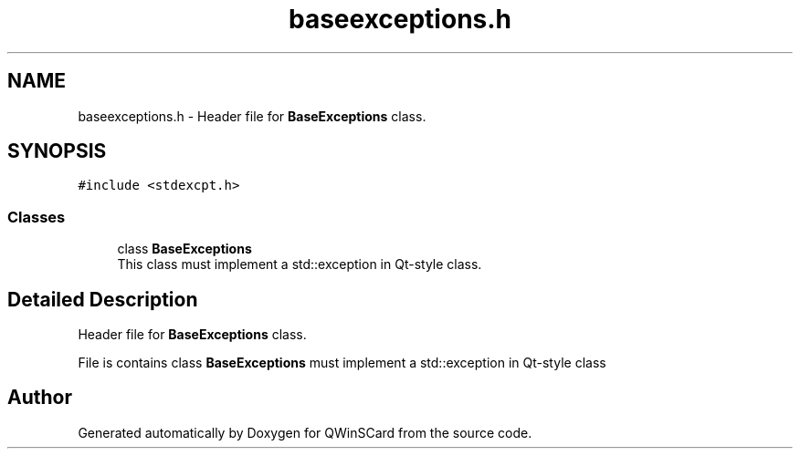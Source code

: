 .TH "baseexceptions.h" 3 "Tue Nov 22 2016" "QWinSCard" \" -*- nroff -*-
.ad l
.nh
.SH NAME
baseexceptions.h \- Header file for \fBBaseExceptions\fP class\&.  

.SH SYNOPSIS
.br
.PP
\fC#include <stdexcpt\&.h>\fP
.br

.SS "Classes"

.in +1c
.ti -1c
.RI "class \fBBaseExceptions\fP"
.br
.RI "This class must implement a std::exception in Qt-style class\&. "
.in -1c
.SH "Detailed Description"
.PP 
Header file for \fBBaseExceptions\fP class\&. 

File is contains class \fBBaseExceptions\fP must implement a std::exception in Qt-style class 
.SH "Author"
.PP 
Generated automatically by Doxygen for QWinSCard from the source code\&.
